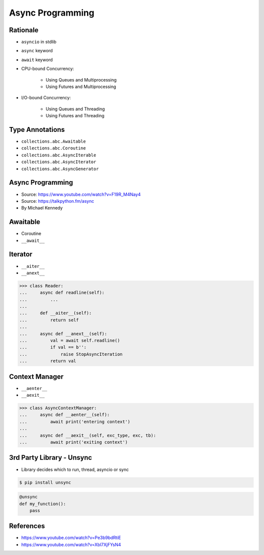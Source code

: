Async Programming
=================


.. glossary::

    promises
    futures
    coroutines
    awaitable
    queue


Rationale
---------
* ``asyncio`` in stdlib
* ``async`` keyword
* ``await`` keyword
* CPU-bound Concurrency:

    * Using Queues and Multiprocessing
    * Using Futures and Multiprocessing

* I/O-bound Concurrency:

    * Using Queues and Threading
    * Using Futures and Threading


Type Annotations
----------------
* ``collections.abc.Awaitable``
* ``collections.abc.Coroutine``
* ``collections.abc.AsyncIterable``
* ``collections.abc.AsyncIterator``
* ``collections.abc.AsyncGenerator``


Async Programming
-----------------
* Source: https://www.youtube.com/watch?v=F19R_M4Nay4
* Source: https://talkpython.fm/async
* By Michael Kennedy

.. figure:: img/sync-execution-sequence.png
.. figure:: img/sync-execution-timeline.png
.. figure:: img/async-execution-sequence.png
.. figure:: img/async-execution-timeline.png
.. figure:: img/eventloop-sync.png
.. figure:: img/eventloop-async.png
.. figure:: img/async-python.png
.. figure:: img/async-threads.png
.. figure:: img/async-gil.png
.. figure:: img/async-anatomy.png
.. figure:: img/uvloop-doc.png
.. figure:: img/uvloop-using.png


Awaitable
---------
* Coroutine
* ``__await__``


Iterator
--------
* ``__aiter__``
* ``__anext__``

>>> class Reader:
...     async def readline(self):
...         ...
...
...     def __aiter__(self):
...         return self
...
...     async def __anext__(self):
...         val = await self.readline()
...         if val == b'':
...             raise StopAsyncIteration
...         return val


Context Manager
---------------
* ``__aenter__``
* ``__aexit__``

>>> class AsyncContextManager:
...     async def __aenter__(self):
...         await print('entering context')
...
...     async def __aexit__(self, exc_type, exc, tb):
...         await print('exiting context')


3rd Party Library - Unsync
--------------------------
* Library decides which to run, thread, asyncio or sync

.. code-block:: console

    $ pip install unsync

.. code-block:: python

    @unsync
    def my_function():
        pass


References
----------
* https://www.youtube.com/watch?v=Pe3b9bdRtiE
* https://www.youtube.com/watch?v=Xbl7XjFYsN4
